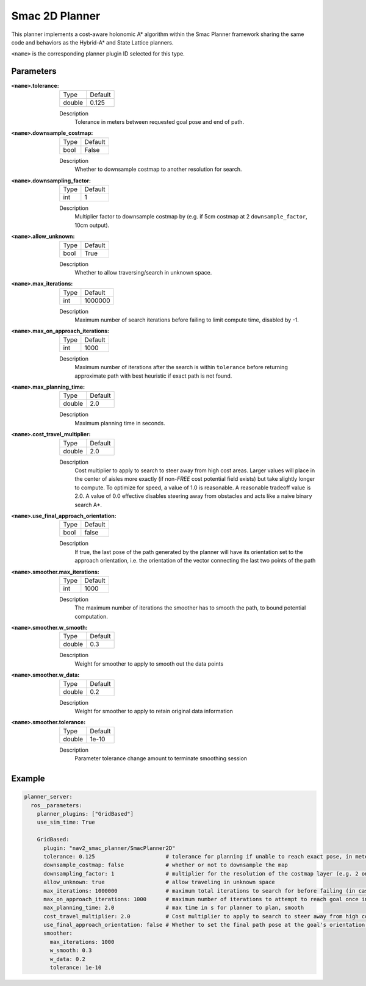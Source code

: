 .. _configuring_smac_2d_planner:

Smac 2D Planner
###############

.. image:: 2d_test.png
    :align: center
    :alt: Paths generated by the Smac 2D-A*
    :width: 640px

This planner implements a cost-aware holonomic A* algorithm within the Smac Planner framework sharing the same code and behaviors as the Hybrid-A* and State Lattice planners.

``<name>`` is the corresponding planner plugin ID selected for this type.

Parameters
**********

:``<name>``.tolerance:

  ============== =======
  Type           Default
  -------------- -------
  double         0.125  
  ============== =======

  Description
    Tolerance in meters between requested goal pose and end of path.

:``<name>``.downsample_costmap:

  ==== =======
  Type Default                                                   
  ---- -------
  bool False            
  ==== =======

  Description
    Whether to downsample costmap to another resolution for search.

:``<name>``.downsampling_factor:

  ==== =======
  Type Default                                                   
  ---- -------
  int  1            
  ==== =======

  Description
    Multiplier factor to downsample costmap by (e.g. if 5cm costmap at 2 ``downsample_factor``, 10cm output).

:``<name>``.allow_unknown:

  ==== =======
  Type Default                                                   
  ---- -------
  bool True            
  ==== =======

  Description
    Whether to allow traversing/search in unknown space.

:``<name>``.max_iterations:

  ==== =======
  Type Default                                                   
  ---- -------
  int  1000000            
  ==== =======

  Description
    Maximum number of search iterations before failing to limit compute time, disabled by -1.

:``<name>``.max_on_approach_iterations:

  ==== =======
  Type Default                                                   
  ---- -------
  int  1000            
  ==== =======

  Description
    Maximum number of iterations after the search is within ``tolerance`` before returning approximate path with best heuristic if exact path is not found.

:``<name>``.max_planning_time:

  ====== =======
  Type   Default                                                   
  ------ -------
  double  2.0            
  ====== =======

  Description
    Maximum planning time in seconds.

:``<name>``.cost_travel_multiplier:

  ====== =======
  Type   Default                                                   
  ------ -------
  double 2.0            
  ====== =======

  Description
    Cost multiplier to apply to search to steer away from high cost areas. Larger values will place in the center of aisles more exactly (if non-`FREE` cost potential field exists) but take slightly longer to compute. To optimize for speed, a value of 1.0 is reasonable. A reasonable tradeoff value is 2.0. A value of 0.0 effective disables steering away from obstacles and acts like a naive binary search A*.

:``<name>``.use_final_approach_orientation:

  ====== =======
  Type   Default                                                   
  ------ -------
  bool   false      
  ====== =======

  Description
    If true, the last pose of the path generated by the planner will have its orientation set to the approach orientation, i.e. the orientation of the vector connecting the last two points of the path

:``<name>``.smoother.max_iterations:

  ====== =======
  Type   Default                                                   
  ------ -------
  int    1000         
  ====== =======

  Description
    The maximum number of iterations the smoother has to smooth the path, to bound potential computation.

:``<name>``.smoother.w_smooth:

  ====== =======
  Type   Default                                                   
  ------ -------
  double 0.3         
  ====== =======

  Description
    Weight for smoother to apply to smooth out the data points

:``<name>``.smoother.w_data:

  ====== =======
  Type   Default                                                   
  ------ -------
  double 0.2         
  ====== =======

  Description
    Weight for smoother to apply to retain original data information

:``<name>``.smoother.tolerance:

  ====== =======
  Type   Default                                                   
  ------ -------
  double 1e-10       
  ====== =======

  Description
    Parameter tolerance change amount to terminate smoothing session

Example
*******
.. code-block:: yaml

  planner_server:
    ros__parameters:
      planner_plugins: ["GridBased"]
      use_sim_time: True

      GridBased:
        plugin: "nav2_smac_planner/SmacPlanner2D"
        tolerance: 0.125                      # tolerance for planning if unable to reach exact pose, in meters
        downsample_costmap: false             # whether or not to downsample the map
        downsampling_factor: 1                # multiplier for the resolution of the costmap layer (e.g. 2 on a 5cm costmap would be 10cm)
        allow_unknown: true                   # allow traveling in unknown space
        max_iterations: 1000000               # maximum total iterations to search for before failing (in case unreachable), set to -1 to disable
        max_on_approach_iterations: 1000      # maximum number of iterations to attempt to reach goal once in tolerance
        max_planning_time: 2.0                # max time in s for planner to plan, smooth
        cost_travel_multiplier: 2.0           # Cost multiplier to apply to search to steer away from high cost areas. Larger values will place in the center of aisles more exactly (if non-`FREE` cost potential field exists) but take slightly longer to compute. To optimize for speed, a value of 1.0 is reasonable. A reasonable tradeoff value is 2.0. A value of 0.0 effective disables steering away from obstacles and acts like a naive binary search A*.
        use_final_approach_orientation: false # Whether to set the final path pose at the goal's orientation to the requested orientation (false) or in line with the approach angle so the robot doesn't rotate to heading (true)
        smoother:
          max_iterations: 1000
          w_smooth: 0.3
          w_data: 0.2
          tolerance: 1e-10
